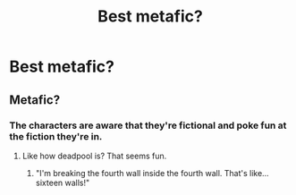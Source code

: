#+TITLE: Best metafic?

* Best metafic?
:PROPERTIES:
:Author: dysphere
:Score: 2
:DateUnix: 1468960749.0
:DateShort: 2016-Jul-20
:FlairText: Request
:END:

** Metafic?
:PROPERTIES:
:Author: kingsoloman28
:Score: 1
:DateUnix: 1468990132.0
:DateShort: 2016-Jul-20
:END:

*** The characters are aware that they're fictional and poke fun at the fiction they're in.
:PROPERTIES:
:Author: dysphere
:Score: 1
:DateUnix: 1468990640.0
:DateShort: 2016-Jul-20
:END:

**** Like how deadpool is? That seems fun.
:PROPERTIES:
:Score: 1
:DateUnix: 1469144942.0
:DateShort: 2016-Jul-22
:END:

***** "I'm breaking the fourth wall inside the fourth wall. That's like... sixteen walls!"
:PROPERTIES:
:Author: Averant
:Score: 1
:DateUnix: 1469387636.0
:DateShort: 2016-Jul-24
:END:
